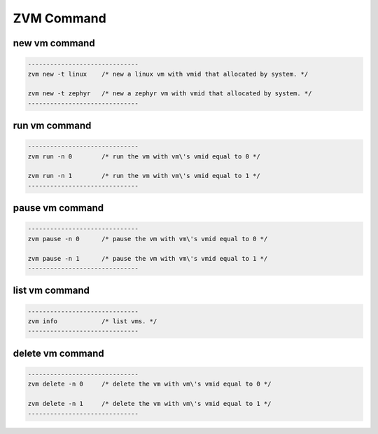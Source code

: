ZVM Command
===========

new vm command
--------------

.. code:: shell


   ------------------------------
   zvm new -t linux    /* new a linux vm with vmid that allocated by system. */

   zvm new -t zephyr   /* new a zephyr vm with vmid that allocated by system. */
   ------------------------------

run vm command
--------------

.. code:: shell


   ------------------------------
   zvm run -n 0        /* run the vm with vm\'s vmid equal to 0 */

   zvm run -n 1        /* run the vm with vm\'s vmid equal to 1 */
   ------------------------------

pause vm command
----------------

.. code:: shell


   ------------------------------
   zvm pause -n 0      /* pause the vm with vm\'s vmid equal to 0 */

   zvm pause -n 1      /* pause the vm with vm\'s vmid equal to 1 */
   ------------------------------

list vm command
---------------

.. code:: shell


   ------------------------------
   zvm info            /* list vms. */
   ------------------------------

delete vm command
-----------------

.. code:: shell


   ------------------------------
   zvm delete -n 0     /* delete the vm with vm\'s vmid equal to 0 */

   zvm delete -n 1     /* delete the vm with vm\'s vmid equal to 1 */
   ------------------------------
